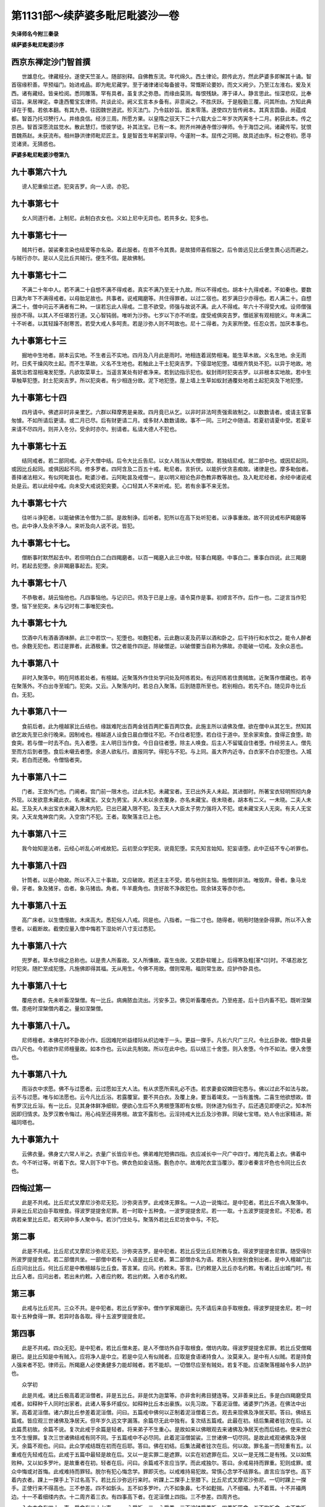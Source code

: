 第1131部～续萨婆多毗尼毗婆沙一卷
====================================

**失译师名今附三秦录**

**续萨婆多毗尼毗婆沙序**

西京东禅定沙门智首撰
--------------------

　　世雄息化。律藏枝分。遂使天竺圣人。随部别释。自佛教东流。年代绵久。西土律论。颇传此方。然此萨婆多即解其十诵。智首宿缘积善。早预缁门。始进戒品。即为毗尼藏学。至于诸律诸论每备披寻。常慨斯论要妙。而文义阙少。乃至江左淮右。爰及关西。诸有藏经。皆亲检阅。悉同雕落。罕有具者。虽复求之弥恳。而缘由莫测。每恨残缺。滞于译人。静言思此。恒深悲叹。比奉诏旨。来居禅定。幸逢西蜀宝玄律师。共谈此论。阙义玄言本乡备有。非意闻之。不胜庆跃。于是殷勤三覆。问其所由。方知此典译在于蜀。若依本翻。有其九卷。往因魏世道武。殄灭法门。乃令兹妙旨。首末零落。遂使四方皆传阙本。其真言圆备。尚蕴成都。智首乃托邛僰行人。井络良信。经涉三周。所愿方果。以皇隋之驭天下二十六载大业二年岁次丙寅冬十二月。躬获此本。传之京邑。智首深愿流兹觉水。散此慧灯。悟彼学徒。补其法宝。已有一本。附齐州神通寺僧沙禅师。令于海岱之间。诸藏传写。犹恨晋魏燕赵。未获流布。相州静洪律师毗尼匠主。复是智首生年躬蒙训导。今谨附一本。屈传之河朔。故具述由序。标之卷初。愿寻览诸贤。无猜惑也。

**萨婆多毗尼毗婆沙卷第九**

九十事第六十九
--------------

　　谤人犯重偷兰遮。犯突吉罗。向一人谤。亦犯。

九十事第七十
------------

　　女人同道行者。上制尼。此制白衣女也。义如上尼中无异也。若共多女。犯多也。

九十事第七十一
--------------

　　贼共行者。袈裟秦言染也结爱等亦名染。着此服者。在兽不令其畏。是故猎师喜假服之。后令兽远见比丘便生畏心远而避之。与贼行亦尔。是以人见比丘共贼行。便生不信。是故佛制。

九十事第七十二
--------------

　　不满二十年中人。若不满二十自想不满不得戒者。真实不满乃至无十九故。所以不得戒也。胡本十九得戒者。不如秦也。要数日满为年下不满得戒者。以母胎足故也。共事者。说戒羯磨等。共住得罪者。以过二宿也。若岁满日少亦得也。若人满二十。自想满二十。僧中问云不满者有二种。一误若忘此人得戒。二意不欲受。师强与故说不满。此人不得戒。年六十不得受大戒。设师僧强授亦不得。以其人不任堪苦行道。又心智钝弱。唯听为沙弥。七岁以下亦不听度。度受戒俱突吉罗。僧祇家有观相貌义。年未满二十不听者。以其轻躁不耐寒苦。若受大戒人多呵责。若是沙弥人则不呵故也。尼十二得者。为夫家所使。任忍众苦。加厌本事也。

九十事第七十三
--------------

　　掘地中生地者。胡本云实地。不生者云不实地。四月及八月此是雨时。地相连着润势相淹。能生草木故。义名生地。余无雨时。日炙干燥风吹土起。而不生草故。义名不生地也。若触此上干土犯突吉罗。下侵湿地犯堕。墙根齐筑处不犯。以异于地故。地虽筑治若湿相淹发犯堕。凡欲取菜草土。当遥言某处有好者净来。若到边指示犯也。蚁封雨时犯突吉罗。以非根本实地故。若中生草触草犯堕。封土犯突吉罗。所以犯突者。有少相连分故。泥下地犯堕。屋上墙上生草如蚁封通覆处地若土起犯突及下地犯堕。

九十事第七十四
--------------

　　四月请中。佛遮非时非亲里乞。六群以释摩男是亲故。四月竟已从乞。以非时非法呵责强索故制之。以数数请者。或请主官事匆懅。不如所请后更请。或二月已尽。后有财更请二月。或多财人数数请故。事不一同。三时之中随请。若夏初请夏中受。若夏半来请不尽四月。则并入冬分。受余时亦尔。别请者。私请大德人不犯也。

九十事第七十五
--------------

　　结同戒者。若二部同戒。必于大僧中结。后令大比丘告尼。以女人贱当从大僧受故。若独结尼戒。就二部中也。或因尼起同。或因比丘起同。或俱因起不同。修多罗者。四阿含及二百五十戒。毗尼者。言折伏。以能折伏贪恚痴故。诸律是也。摩多勒伽者。善择诸法相义。有似阿毗昙也。毗婆沙者。云阿毗昙及戒僧一。是以明义相论色非色教非教等故也。及入毗尼经者。余经中诸说戒处是云。若以此经中戒。向未受大戒说犯突要。心口轻其人不来听戒。犯。若有余事不来无苦。

九十事第七十六
--------------

　　往听斗诤犯者。以能破佛法令僧为二部。是故制诤。后听者。犯所以在高下处听犯者。以诤事重故。故不同说戒布萨羯磨等也。此中诤人及余不诤人。来听及向人说不说。皆犯。

九十事第七十七。
----------------

　　僧断事时默然起去中。若但明白白二白四羯磨者。以百一羯磨入此三中故。轻事白羯磨。中事白二。重事白四说。此三羯磨时。若起去犯堕。余非羯磨事起去。犯突。

九十事第七十八
--------------

　　不恭敬者。胡云恼他也。凡四事恼他。与记识已。师及于已是上座。语令莫作是事。初顺言不作。后作一也。二逆言当作犯堕。恼下坐犯突。未与记时有二事唯犯突也。

九十事第七十九
--------------

　　饮酒中凡有酒香酒味醉。此三中若饮一。犯堕也。啖麴犯者。云此麴以麦及药草以酒和卧之。后干持行和水饮之。能令人醉者也。余麴无犯也。若过是罪者。此酒极重。饮之者能作四逆。除破僧逆。以破僧要当自称为佛故。亦能破一切戒。及余众恶也。

九十事第八十
------------

　　非时入聚落中。明在阿练若处者。有檀越。近聚落外作住处学问处及阿练若处。有远阿练若住畏贼故。近聚落作僧藏也。若寺在聚落外。不白出寺至城门。犯突。又云。入聚落内时。若总白入聚落。后到随意所至也。若别相白。若先不白。随见异寺比丘白。无犯。

九十事第八十一
--------------

　　食前后者。此为檀越家比丘结也。缘跋难陀出百两金钱百两贮畜百两饮食。此施主所以请佛及僧。欲在僧中从其乞生。然知其欲乞故先至已余行晚来。因制戒也。檀越道人设食日晨白僧往不犯。不白往者犯堕。若白往于道中。至余家索食。食得正食堕。助食突。若与僧一时去不白。先入者堕。主人明日当作食。今日自往者堕。除主人唤食。后主人不留辄自住者堕。作经劳主人。僧先至而方后到者堕。食后未嚫去者堕。余道人欲私行。直报同学。得犯与不犯。与上同。虽大界内近寺。白衣家不白亦犯堕也。入城突。若白而还晚。令僧恼者突。

九十事第八十二
--------------

　　门者。王宫外门也。门阃者。宫门前一限木也。过此木犯。未藏宝者。王已出外夫人未起。其进御时。所著宝衣轻明照彻内身外现。以发欲意未藏此衣。名未藏宝。又女为男宝。夫人未以余衣覆身。亦名未藏宝。夜未晓者。胡本有二义。一未晓。二夫人未起。王及夫人未出宝衣未藏入限木内犯。已出已藏入限不犯。及王夫人大臣太子势力强将入不犯。或未藏宝夫人无突。有夫人无宝突。入天龙鬼神宫门突。入空宫门不犯。王者。取聚落主已上也。

九十事第八十三
--------------

　　我今始知是法者。云经心听乱心听戒故犯。云初至众学犯突。说竟犯堕。实先知言始知。犯妄语堕。此中正结不专心听罪也。

九十事第八十四
--------------

　　针筒者。以是小物故。所以不入三十事故。又应破故。若还主主不受。若与他则主恼。施僧则非法。唯毁弃。骨者。象马龙骨。牙者。象及猪牙。齿者。象马猪齿。角者。牛羊鹿角也。贪好故不净故犯也。现余钵支等亦尔也。

九十事第八十五
--------------

　　高广床者。以生憍慢故。木床高大。悉犯俗人八戒。同是也。八指者。一指二寸也。随得者。明用时随坐卧得罪。所以不入舍堕者。以截断故。截使应量入僧中悔若下湿处听八寸支过悉犯。

九十事第八十六
--------------

　　兜罗者。草木华绵之总称也。以是贵人所畜故。又人所慊故。喜生虫故。又若卧软暖上。后得寒及粗[革*卬]时。不堪忍故乞时犯突。随贮至成犯堕。凡施佛即得其福。无从用生。今佛不用故。僧则常用。福则常生故。应护作卧具也。

九十事第八十七
--------------

　　覆疮衣者。先未听畜涅槃僧。有一比丘。病痈脓血流出。污安多卫。佛见听畜覆疮衣。乃至疮差。后十日内畜不犯。既听涅槃僧。患疮时涅槃僧内着之。量如涅槃僧。

九十事第八十八。
----------------

　　尼师檀者。本佛在时不卧故小作。后因难陀听益缕际从织边唯于一头。更益一搩手。凡长六尺广三尺。令比丘卧故。僧卧具量四八尺也。今若欲作尼师檀量故。如本作也。云以此先制故。所以在此中也。后以结三十舍堕。则入舍堕。今作不如法。便入舍堕也。

九十事第八十九
--------------

　　雨浴衣中求愿。佛不与过愿者。云过愿如王大人法。有从求愿所索礼必不违。若求妻妾奴婢田宅悉与。佛以过此不如法与故。云不与过愿。唯与如法愿也。云今凡比丘浴。若露覆室。要不共白衣。及覆上身。要当着竭支。一当有羞愧。二喜生他欲想故。昔有罗汉比丘浴。有一比丘。见其身体鲜净细软。便欲心生后不久男根堕落即有女根。则休道为俗生子。后还遇见即便识之。知本所因即归情求。及罗汉教令悔过。用心纯至还得男根。故宜不露形也。云淫持戒大比丘及沙弥罪。同破七宝塔。劝人令出家精进。斯福同塔也。

九十事第九十
------------

　　云佛衣量。佛身丈六常人半之。衣量广长皆应半也。佛弟难陀短佛四指。衣应减长中一尺广中四寸。难陀先着上衣。佛着中衣。今不听过等。听着下衣。常人则下中下也。佛衣色如金诘施。氎色亦尔。故难陀衣宜当覆沙。覆沙者秦言坏色也令同比丘衣也。

四悔过第一
----------

　　此是不共戒。比丘尼式叉摩尼沙弥尼无犯。沙弥突吉罗。此戒体无罪名。一人边一说悔过。是中犯者。若比丘不病入聚落中。非亲比丘尼边自手取根食。得波罗提提舍尼罪。若一时取十五种食。一波罗提提舍尼。若一一取。十五波罗提提舍尼。不犯者。若病若亲里比丘尼。若天祠中多人聚中与。若沙门住处与。聚落外若比丘尼坊舍中与。不犯。

第二事
------

　　此是不共戒。比丘尼式叉摩尼沙弥尼无犯。沙弥突吉罗。是中犯者。若比丘受比丘尼所教与食。得波罗提提舍尼罪。随受得尔所波罗提提舍尼。若二部僧共坐。一部僧中若有一人语是比丘尼者。第二部僧亦名为语。若别入别坐别食别出者。是中入檀越门比丘应问出比丘。何比丘尼是中教檀越与比丘食。答言某。应问。约敕未。答言。已约敕是入比丘亦名约敕。有诸比丘出城门时。有比丘入者。应问出者。若出未约敕。入者应约敕。若出约敕。入者亦名约敕。

第三事
------

　　此戒与比丘尼共。三众不共。是中犯者。若比丘学家中。僧作学家羯磨已。先不请后来自手取根食。得波罗提提舍尼。若一时取十五种食得一罪。若异时各各取。得十五波罗提提舍尼。

第四事
------

　　此是不共戒。四众无犯。是中犯者。若比丘僧未差。是人不僧坊外自手取根食。僧坊内取。得波罗提提舍尼罪。若比丘受僧羯磨已。是比丘知是中有贼入。应将净人是中立。若是中见人有似贼者。应取是食语诸持食人。汝莫来入。是中有人似贼。若是持食人强来者不犯。律师云。所羯磨人必使勇健多力能却贼者。若不能却。一切僧尽应至有贼处。若复不能。应语聚落檀越令多人防护也。

　　众学初

　　此是共戒。诸比丘极高着泥洹僧者。非是五比丘。非是优为迦葉等。亦非舍利弗目揵连等。又非善来比丘。多是白四羯磨受具戒者。如释种千人同时出家者。此诸人等多坏威仪。如释种比丘本出豪族。以先习故。下着泥洹僧。诸婆罗门外道。在佛法中出家。高着泥洹僧。诸六群比丘参差着泥洹僧。问曰。五篇戒中佛何以正制着泥洹僧着三衣。观去来现佛及净居天耶。答曰。佛结五篇戒。皆应观三世诸佛及净居天。但年岁久远文字漏落。余篇尽无此中独有。复次结五篇戒。此最在初。结后集藏者铨次在后。以此篇贯初故。余篇不说。复次此戒于余篇是轻者。将来弟子不生重心。是故如来以佛眼观去来诸佛及净居天也而后结也。使来世众生不生慢罪。复次三世诸佛结戒有同不同。于五篇戒中不必尽同。此着泥洹僧袈裟。三世诸佛一切尽同。是故此戒观诸佛及净居天。余篇不观也。问曰。此众学戒结既在初而在后耶。答曰。佛在初结。后集法藏者铨次在后。何以故。罪名虽一而轻重有五。以重戒在先轻戒在后。此戒于五篇中最轻是故在后。又以一是实罪二是遮罪。以实在初遮罪在后。又以一是无残二是有残。又以如焦败种。又以如多罗叶。是故重者在初。轻者在后。问曰。余篇戒不言应当学。而此戒独尔。答曰。余戒易持而罪重。犯则成罪。或众中悔或对首悔。此戒难持而罪轻。脱尔有犯心悔念学。罪即灭也。以戒难持易犯故。常慎心念学不结罪名。直言应当学也。高下着内衣者。踝上一搩手上下过名高下。若比丘沙弥远行来时。听踝上二搩手上至膝下。比丘尼式叉摩尼沙弥尼。一切时踝上一搩手。正使行来不得高也。三不参差。四不如釿头。五不如多罗叶。六不如象鼻。七不如麨揣。八不细襵。九不着茸。十不并襵两边。十一不着细缕内衣。十二周齐着三衣。有四事高下者。在泥洹僧上四指。三不参差。四周齐也。

　　入白衣舍有四十一事。受食有二十七事。一一心受饭。二一心受羹。三不溢钵受羹饭。四羹饭等食。五不拘饭食。六不构饭食。七不大揣饭食。八不手捉食。九不豫张口待食。十不含食语。十一不啮半食。十二不吸食作声。十三不嚼食作声。十四不味咽食。十五不吐舌食。十六不缩鼻食。十七不舐手食。十八不指抆钵食。十九不振手食。二十不弃箸半饭。二十一不腻手捉饮器。二十二不病不得自为索羹饭。二十三不饭覆羹更望得。二十四不相看比坐钵。二十五端视钵。二十六次第啖食尽。二十七洗钵水有饭。不问主人不应弃舍内。为人说法有十九事。大小便唾涕有三事。上树有一事。

七灭诤第一
----------

　　自言灭诤法。五众有事。及五篇犯有犯不犯事。尽自言灭诤法灭也。自言灭诤。有十种非法十种如法。十非法者。若比丘犯波罗夷罪。自言不犯。众僧问言。汝自说犯不。自言不犯。是名非法。又比丘犯僧残波逸提波罗提提舍尼突吉罗。自言不犯。众僧问言。汝自说犯不。自言不犯。是名五非法也。又比丘不犯波罗夷罪。自言我犯。众僧问言。汝自说犯不。自言我犯。是名非法。有比丘不犯僧残波夜提波罗提提舍尼突吉罗。自言我犯。众僧问言。汝自说犯不。自言我犯。是名十非法。十如法者。有比丘犯波罗夷。自言我犯。众僧问言。汝自说犯不。自言我犯。是名如法。有比丘犯僧残波夜提波罗提提舍尼突吉罗。自言我犯。众僧问言。汝自说犯不。自言我犯。是名五如法。又比丘不犯波罗夷僧残波夜提波罗提提舍尼突吉罗。自言不犯众僧问言。汝自说犯不。自言不犯。是名十如法。

第二事
------

　　现前灭诤。有二种非法二种如法。二非法者。有非法僧。约敕非法僧令折伏。与现前灭诤。有非法僧。约敕非法三人二人一人令折伏。与现前毗尼。乃至不如法一人。约敕不如法一人僧三人二人令折伏。与现前毗尼。是名一非法现前毗尼。有不如法僧。约敕如法僧令折伏。与现前毗尼。有不如法僧。约敕如法三人二人一人令折伏。与现前毗尼。乃至不如法一人。约敕如法一人僧三人二人令折伏。与现前毗尼。是名二非法现前毗尼。二种如法现前毗尼者。有如法僧。约敕如法僧令折伏。与现前毗尼。又如法僧。约敕如法三人二人一人令折伏。与现前毗尼。乃至如法一人。约敕如法一人僧三人二人令折伏。与现前毗尼。是名一如法现前毗尼。又如法僧。约敕不如法僧令折伏。与现前毗尼。又如法僧。约敕不如法三人二人一人令折伏。与现前毗尼。乃至如法一人。约敕不如法一人僧三人二人令折伏。与现前毗尼。是名二种如法现前毗尼。

第三事
------

　　此是守护毗尼。三众尽与忆念毗尼。五篇戒尽与忆念毗尼。与忆念毗尼。必白四羯磨与。或现前或不现前。比丘比丘尼现前。三众不现前。若比丘得忆念已。若下戒作沙弥。即先忆念。若反戒还俗后更出家。若作沙弥若受具戒。即先忆念。若根变作比丘尼。即先忆念。若沙弥得忆念已。若受具戒即先忆念。若返戒还俗后更出家。若作沙弥若受具戒。即先忆念。若根变作沙弥尼亦即先忆念。若比丘尼式叉摩尼沙弥尼得忆念已。展转次第如比丘沙弥法。有三种非法忆念毗尼。有三种如法忆念毗尼。三种非法者。有比丘犯无残罪。自言犯有残罪。是比丘从僧乞忆念毗尼。若僧与是比丘忆念毗尼。是名非法。何以故。是人应灭摈故。又如施越比丘。狂痴心故。多作不清净非法不随顺道非沙门法。是人还得本心。先所作罪若僧三人二人一人常说是事。是人从僧乞忆念毗尼。若僧与是人忆念毗尼。是名非法。何以故。是人应与不痴毗尼故。又如呵多比丘。无惭无愧破戒见闻疑罪。是人自言我有是罪。后言我无是罪。若僧与是人忆念毗尼。是名非法。何以故。是人应与实觅毗尼故。是名三非法忆念毗尼。三如法者。又如陀骠比丘。为慈地比丘尼无根波罗夷谤故。若僧三人二人一人常说是事。是比丘从僧乞忆念毗尼。若僧与是人忆念毗尼。是名如法。何以故。是人应与忆念毗尼故。又如一比丘犯罪。是罪发露如法悔过除灭。若僧三人二人一人犹说是事。是比丘从僧乞忆念毗尼。若僧与忆念毗尼。是名如法。何以故。是人应与忆念毗尼故。又如比丘未犯是罪。将必当犯。以是事故。若僧三人二人一人说是犯罪。是比丘从僧乞忆念毗尼。若僧与是人忆念毗尼。是名如法何以故。是人应与忆念毗尼故。是名三如法忆念毗尼。忆念毗尼行法者。余比丘不应出其罪过。不应令忆念。不应乞听。亦不应受余比丘乞听。若彼从乞听突吉罗。若受他乞听亦突吉罗。若彼不听若出过罪若令忆念。得波夜提。

第四事
------

　　此是守护毗尼。五众尽与不痴毗尼。与不痴毗尼。必白四羯磨或与现前或不现前。比丘比丘尼现前三众不现前。若比丘得不痴毗尼已。若下戒作沙弥。即先不痴毗尼。若反戒还俗后更出家。若作沙弥若受具戒。即先不痴毗尼。若根变作比丘尼。即先不痴毗尼。若沙弥得不痴毗尼已。若受具戒即先不痴毗尼。若反戒还俗后更出家。若作沙弥若受具戒。即先不痴毗尼。若根变作沙弥尼。亦即先不痴毗尼。若比丘尼式叉摩尼沙弥尼得不痴毗尼已。展转次第如比丘沙弥法。不痴毗尼有四种非法四种如法。四种非法者。有比丘不痴狂现狂痴相貌。诸比丘僧中问。汝狂痴时所作今忆念不。答言。长老。我忆念痴故作。他人教我使作二忆。梦中作三忆。裸形东西走立大小便四也。是人从僧乞不痴毗尼。若僧与是人不痴毗尼。是名四非法。四如法者。有比丘实狂痴心颠倒现狂痴相貌。诸比丘问。汝忆念狂痴时所作不。答言不忆念。他不教我作。不忆念梦中作。不忆裸形东西走。不忆立大小便。是人从僧乞不痴比尼。若僧与是人不痴毗尼。是名四如法不痴毗尼。得不痴毗尼行法者。余比丘不应出其过罪。不应令忆念。不应从乞听。亦不应受他比丘乞听。若从彼乞听得突吉罗。若受他乞听亦得突吉罗。若彼不听便出过罪若令忆念。得波夜提罪。

第五事
------

　　此是折伏毗尼。一切五篇戒尽与实觅毗尼。一切五众尽与此毗尼。比丘比丘尼现前三众不现前。白四羯磨与实觅毗尼。有五种非法五种如法。五种非法者。有比丘犯波罗夷罪。先言不犯后言犯。若僧与是人实觅毗尼。是名非法。何以故。是人应与灭摈故。有比丘犯僧残波夜提波罗提提舍尼突吉罗。先言不犯后言犯。若僧与是人实觅毗尼。是名非法。何以故。是人随所犯应治故。五如法者。有比丘犯波罗夷。先言犯后言不犯。若僧与是人实觅毗尼。是名如法。何以故。是人应与实觅故。若比丘犯僧残波夜提波罗提提舍尼突吉罗。先言犯后言不犯。若僧与是比丘实觅毗尼。是名如法。何以故。是人应与实觅毗尼故。实觅毗尼行法者。是比丘不应与他受大戒。不得受他依止。不应畜新旧沙弥。不得教比丘尼法。若僧羯磨教化比丘尼不应受。僧所与作实觅毗尼。罪更不应犯。若似是罪及过是罪。亦不应作。不应呵僧羯磨。亦不应呵作羯磨人。不应从他乞听。不应遮说戒。不应遮受戒。不应遮自恣。不应出无罪比丘过罪。不应共同事。应调伏心行随顺比丘僧意。若不如是行法者。尽形不得离是羯磨。

第六事
------

　　多觅毗尼者。多求因缘断多处未断。从多人断故。名多觅毗尼。行筹时断事时。一切僧集不得取欲。何以故。或多比丘说非法故。是名一切行筹。此中一切比丘不应取欲。如行钵法也。若不能断。乃至彼处僧坊中。若有三人二人一人比丘持三藏四众所重者。应到彼处应语彼一比丘。如前次第事具足向说。是大德比丘应作是语。不可二人相言俱得胜也。是中必一胜一负。如是语者。是名如法说。若不如是语者。是名非法说。是诸相言比丘。若如法断事已。还更发起波逸提。若但诃责言。是断事不如法犯突吉罗。闼赖吒利者。闼赖名地。吒利名住。智胜自在于正法不动。如人住地无倾覆也。应灭期者。恐事缠难断。当云受语有偏故。亦恐前人求及于己故也。应舍付僧者。以从僧中来既不能灭。宜还付本故也。僧现前者。明僧既集。中有能遮者。而不遮则僧和合。名现前也。乌回鸠罗者。乌回名二。鸠罗名平等。心无二其平如秤。今必以二人有五法。五法者。不随爱故舍有罪。不随嗔故罚无过。不畏彼故而违法。不痴故不畏罪。非法轻断事也。知断不断故。名乌回鸠罗。与欲以小远去者。恐僧中有相佐助事。必叵断故也。所以取欲者。令有相助者后更无言故。更立乌回鸠罗者。诤事逐增。恐有破僧之由妨行道故。故更差多方能善断事者。不必具五法也。遣使近处僧者。若就他处事必增多难断故遣使也。彼既来已。若彼中能者云七日尽已破安居者。以未开三十九夜故也。开某处乃至持摩多勒伽者。佛法有二柱能持佛法。谓坐禅学问。故求此人辈。亦中有大德人。令诤事羞难故也。传事人断者。恐至他处难灭。亦望其人向他处。僧有愧受谏故。又坐禅道远之劳故。亦恶事得灭为善故。作期者。以事起从夏故。除夏三月取余九月明事。若叵断其当作方宜令断。莫令还至夏分也。若能者付以传事便还。所以界外令满众者。明差四人使界外灭。若事可断。必令后不起故。以重故也。为五事故。立行筹人也。疾灭也。强者。有三。一其人身有力。二倚有力人。三有钱力往来。从一住处至一住处者。明事久既经多处不断事缠坚结。其人无惭无愧心转奸巧故。所以行筹者事既难断。若说一是一非。必增其恶心故。行筹于众人前。好恶自伏理亦无偏藏。行筹者。行筹人心为非法人故。望取非法者多。若在明处助非法者。着取非法筹故也。期行者。要共相。亲者。作要也。一切僧取筹者。以此事重故。一切悉集说戒自恣。虽要犹有不来。此将欲令相助者后无语故。亦恐受欲人多取非法筹故。四众所尊重者。以上取二种筹停等叵断故。就有德人。众所归伏无不用语。故有不随者。羞亦为诸人所笑。必受语传事人多说事不说人。大德比丘亦直说事。是非不说人。有事二人各自内知。而伏则胜负相现也。还发起波逸提者。以二罪印之。令彼此后更无言故结罪也。

第七事
------

　　何以名布草毗尼。或有一住处。诸比丘喜斗诤相言。是诸比丘应和合一处已应作是念。诸长老。我等大失非得大衰非利大恶不善。我等以信故。佛法中出家求道。然今喜斗诤相言。若我等求是事根本者。僧中或未起事便起。已起事不可灭。作是念故白僧。若僧时到僧忍是事。以布草毗尼灭。是名白。诸比丘应分作二部。是中若有上座大长老。应语此一部言。我等大失非得大衰非利大恶非善。我等信故佛法中出家求道。然今喜斗诤相言。若我当自屈意。我等所作罪。除偷兰罪。除白衣相应罪。是汝等现前发露悔过不覆藏。是中若无一比丘遮是事者。应到第二部众所。是中若有长老上座应语言。我等大失非得大衰非利大恶非善。我等信故佛法中出家求道。今喜斗诤相言。若我等求是事根本者。僧中或有未起事便起。已起事不可灭。今汝等当自屈意。我等所作罪。除偷兰遮。除白衣相应罪。今自为及为彼故。当现前发露悔过不覆藏。诸比丘言。汝自见罪不。答言见罪。如法悔过莫复更起。第二部众亦如是说。是名如布草毗尼法。

　　一切斗诤诽谤犯罪和合事。现前毗尼所摄。唯有下四事。用上七毗尼灭无余也。

　　一切善不善无记。及十四破僧六诤本生。通名诤事(在人名诤在僧名事)用三毗尼灭(现前多觅布草)从见闻疑根生。作不作俱言犯。通名出事(在人名出在僧名事)用四毗尼灭(现前忆念不痴实觅)从身作口作身心作口作生。通名犯事(方便名犯事成名破不悔名越)用二毗尼灭(现前自言)从白白二白四布萨自恣差十四人。从僧至僧为事本。通名作事用一毗尼(现前)
